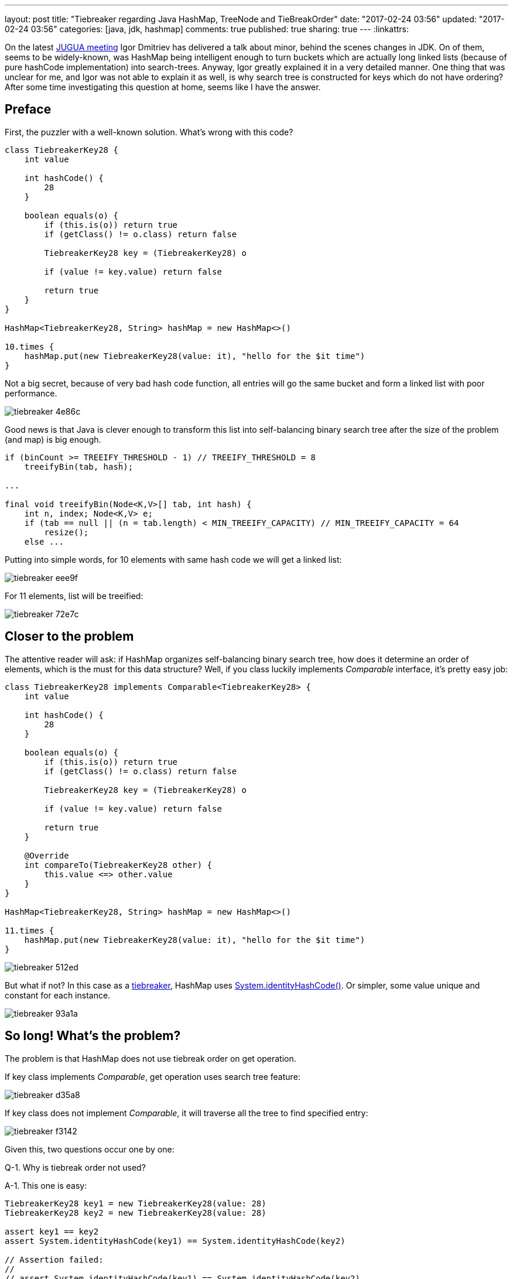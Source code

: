 ---
layout: post
title: "Tiebreaker regarding Java HashMap, TreeNode and TieBreakOrder"
date: "2017-02-24 03:56"
updated: "2017-02-24 03:56"
categories: [java, jdk, hashmap]
comments: true
published: true
sharing: true
---
:linkattrs:

On the latest link:http://jug.ua/2017/02/clean-tests-jdk-changes/[JUGUA meeting, window="_blank"] Igor Dmitriev has delivered a talk about minor, behind the scenes changes in JDK.
On of them, seems to be widely-known, was HashMap being intelligent enough to turn buckets which are actually long linked lists (because of pure hashCode implementation) into search-trees.
Anyway, Igor greatly explained it in a very detailed manner.
One thing that was unclear for me, and Igor was not able to explain it as well, is why search tree is constructed for keys which do not have ordering?
After some time investigating this question at home, seems like I have the answer.

++++
<!--more-->
++++

== Preface

First, the puzzler with a well-known solution.
What's wrong with this code?

[source,groovy]
----
class TiebreakerKey28 {
    int value

    int hashCode() {
        28
    }

    boolean equals(o) {
        if (this.is(o)) return true
        if (getClass() != o.class) return false

        TiebreakerKey28 key = (TiebreakerKey28) o

        if (value != key.value) return false

        return true
    }
}

HashMap<TiebreakerKey28, String> hashMap = new HashMap<>()

10.times {
    hashMap.put(new TiebreakerKey28(value: it), "hello for the $it time")
}
----

Not a big secret, because of very bad hash code function, all entries will go the same bucket and form a linked list with poor performance.

image::${r '/images/2017-02-24-tie-break-order/tiebreaker-4e86c.png'}[]

Good news is that Java is clever enough to transform this list into self-balancing binary search tree after the size of the problem (and map) is big enough.

[source,java]
----
if (binCount >= TREEIFY_THRESHOLD - 1) // TREEIFY_THRESHOLD = 8
    treeifyBin(tab, hash);

...

final void treeifyBin(Node<K,V>[] tab, int hash) {
    int n, index; Node<K,V> e;
    if (tab == null || (n = tab.length) < MIN_TREEIFY_CAPACITY) // MIN_TREEIFY_CAPACITY = 64
        resize();
    else ...
----

Putting into simple words, for 10 elements with same hash code we will get a linked list:

image::${r '/images/2017-02-24-tie-break-order/tiebreaker-eee9f.png'}[]

For 11 elements, list will be treeified:

image::${r '/images/2017-02-24-tie-break-order/tiebreaker-72e7c.png'}[]

== Closer to the problem

The attentive reader will ask: if HashMap organizes self-balancing binary search tree, how does it determine an order of elements, which is the must for this data structure?
Well, if you class luckily implements __Comparable__ interface, it's pretty easy job:

[source,groovy]
----
class TiebreakerKey28 implements Comparable<TiebreakerKey28> {
    int value

    int hashCode() {
        28
    }

    boolean equals(o) {
        if (this.is(o)) return true
        if (getClass() != o.class) return false

        TiebreakerKey28 key = (TiebreakerKey28) o

        if (value != key.value) return false

        return true
    }

    @Override
    int compareTo(TiebreakerKey28 other) {
        this.value <=> other.value
    }
}

HashMap<TiebreakerKey28, String> hashMap = new HashMap<>()

11.times {
    hashMap.put(new TiebreakerKey28(value: it), "hello for the $it time")
}
----

image::${r '/images/2017-02-24-tie-break-order/tiebreaker-512ed.png'}[]

But what if not?
In this case as a link:https://en.wikipedia.org/wiki/Tiebreaker[tiebreaker, window="_blank"], HashMap uses link:https://docs.oracle.com/javase/8/docs/api/java/lang/System.html#identityHashCode-java.lang.Object-[System.identityHashCode(), window="_blank"].
Or simpler, some value unique and constant for each instance.

image::${r '/images/2017-02-24-tie-break-order/tiebreaker-93a1a.png'}[]

== So long! What's the problem?

The problem is that HashMap does not use tiebreak order on get operation.

If key class implements __Comparable__, get operation uses search tree feature:

image::${r '/images/2017-02-24-tie-break-order/tiebreaker-d35a8.png'}[]

If key class does not implement __Comparable__, it will traverse all the tree to find specified entry:

image::${r '/images/2017-02-24-tie-break-order/tiebreaker-f3142.png'}[]

Given this, two questions occur one by one:

Q-1. Why is tiebreak order not used?

A-1. This one is easy:

[source,groovy]
----
TiebreakerKey28 key1 = new TiebreakerKey28(value: 28)
TiebreakerKey28 key2 = new TiebreakerKey28(value: 28)

assert key1 == key2
assert System.identityHashCode(key1) == System.identityHashCode(key2)

// Assertion failed:
//
// assert System.identityHashCode(key1) == System.identityHashCode(key2)
//               |                |     |         |                |
//               1205406622       |     false     293907205        TiebreakerKey28(28)
//                                TiebreakerKey28(28)
----

By definition, two equal object instances will have different identity hash code, so we can't use it as a comparator.

Q-2. ***If we need to traverse the full tree, why HashMap bothers itself with constructing a tree? No benefits, just wasted time on tree creation!***

== Answer

It's so simple! HashMap can contain keys of different classes. And some of them may be __comparable__ and some of them not.

[source,groovy]
----
class TiebreakerKey28 {
    int value

    int hashCode() {
        28
    }

    boolean equals(o) {
        if (this.is(o)) return true
        if (getClass() != o.class) return false

        TiebreakerKey28 key = (TiebreakerKey28) o

        if (value != key.value) return false

        return true
    }
}

class TiebreakerComparableKey28 implements Comparable<TiebreakerComparableKey28> {
    int value

    int hashCode() {
        28
    }

    boolean equals(o) {
        if (this.is(o)) return true
        if (getClass() != o.class) return false

        TiebreakerComparableKey28 key = (TiebreakerComparableKey28) o

        if (value != key.value) return false

        return true
    }

    @Override
    int compareTo(TiebreakerComparableKey28 other) {
        this.value <=> other.value
    }
}

HashMap hashMap = new HashMap<>()

(1..6).each {
    hashMap.put(new TiebreakerKey28(value: it), "hello for the $it time")
}

(7..12).each {
    hashMap.put(new TiebreakerComparableKey28(value: it), "hello for the $it time")
}
----

What does this mix imply?
If we compare two keys of different classes, result is based on class name:

image::${r '/images/2017-02-24-tie-break-order/tiebreaker-755ed.png'}[]

This means that key mix is pretty straightforward: first, all keys from first class goes, and then all from the second.

If we compare two keys of the same class, original rules are used: __compareTo()__ or __System.identityHashCode()__ is invoked.

And now, the main conclusions:

***if we want to get incomparable key from the map, full traverse is used:***

image::${r '/images/2017-02-24-tie-break-order/tiebreaker-3f4b5.png'}[]

***if we want to get comparable key from the map, while it goes through comparable keys on its way through the tree, it may use search-tree feature for quick search:***

image::${r '/images/2017-02-24-tie-break-order/tiebreaker-fe010.png'}[]

== Conclusion

One of my most favorite feature of programming craft, is that there are so many __magic__ things, which after several hours of investigation turns into __very rational__ decisions.
